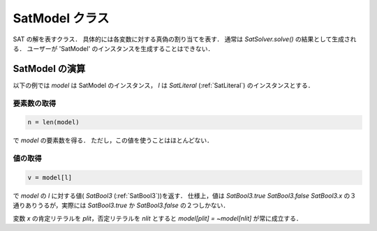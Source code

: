 .. _SatModel:

SatModel クラス
===============

SAT の解を表すクラス．
具体的には各変数に対する真偽の割り当てを表す．
通常は `SatSolver.solve()` の結果として生成される．
ユーザーが 'SatModel' のインスタンスを生成することはできない．


SatModel の演算
---------------

以下の例では `model` は SatModel のインスタンス，
`l` は `SatLiteral` (:ref:`SatLiteral`) のインスタンスとする．

要素数の取得
^^^^^^^^^^^^

.. code-block:: python

   n = len(model)

で `model` の要素数を得る．
ただし，この値を使うことはほとんどない．

値の取得
^^^^^^^^

.. code-block:: python

   v = model[l]

で `model` の `l` に対する値( `SatBool3` (:ref:`SatBool3`))を返す．
仕様上，値は `SatBool3.true` `SatBool3.false`
`SatBool3.x` の３通りありうるが，実際には
`SatBool3.true` か `SatBool3.false`
の２つしかない．

変数 `x` の肯定リテラルを `plit`，否定リテラルを `nlit`
とすると `model[plit] = ~model[nlit]` が常に成立する．
